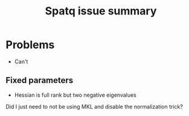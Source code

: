 #+TITLE: Spatq issue summary

* Problems
- Can't
** Fixed parameters
- Hessian is full rank but two negative eigenvalues

Did I just need to not be using MKL and disable the normalization trick?
